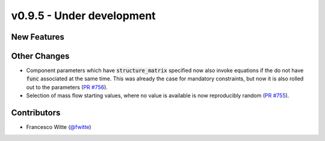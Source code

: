 v0.9.5 - Under development
++++++++++++++++++++++++++

New Features
############

Other Changes
#############
- Component parameters which have :code:`structure_matrix` specified now also
  invoke equations if the do not have :code:`func` associated at the same time.
  This was already the case for mandatory constraints, but now it is also
  rolled out to the parameters
  (`PR #756 <https://github.com/oemof/tespy/pull/756>`__).
- Selection of mass flow starting values, where no value is available is now
  reproducibly random
  (`PR #755 <https://github.com/oemof/tespy/pull/755>`__).

Contributors
############
- Francesco Witte (`@fwitte <https://github.com/fwitte>`__)
